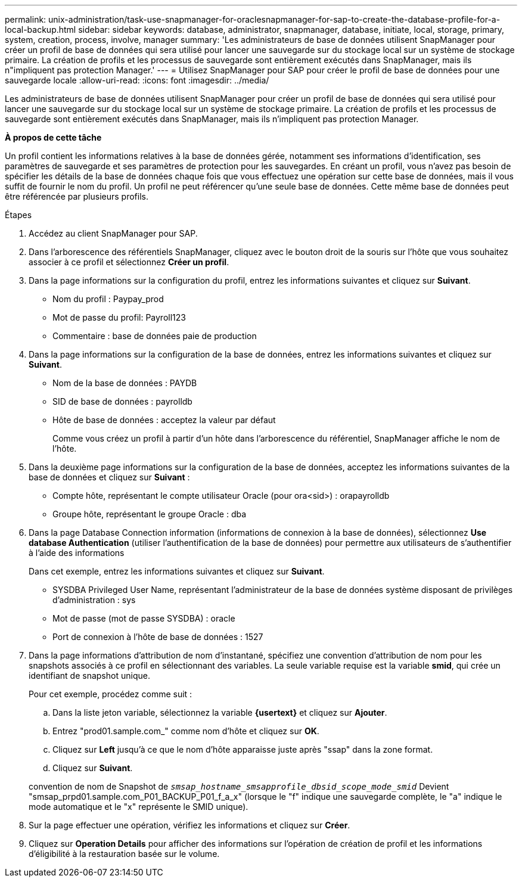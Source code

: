---
permalink: unix-administration/task-use-snapmanager-for-oraclesnapmanager-for-sap-to-create-the-database-profile-for-a-local-backup.html 
sidebar: sidebar 
keywords: database, administrator, snapmanager, database, initiate, local, storage, primary, system, creation, process, involve, manager 
summary: 'Les administrateurs de base de données utilisent SnapManager pour créer un profil de base de données qui sera utilisé pour lancer une sauvegarde sur du stockage local sur un système de stockage primaire. La création de profils et les processus de sauvegarde sont entièrement exécutés dans SnapManager, mais ils n"impliquent pas protection Manager.' 
---
= Utilisez SnapManager pour SAP pour créer le profil de base de données pour une sauvegarde locale
:allow-uri-read: 
:icons: font
:imagesdir: ../media/


[role="lead"]
Les administrateurs de base de données utilisent SnapManager pour créer un profil de base de données qui sera utilisé pour lancer une sauvegarde sur du stockage local sur un système de stockage primaire. La création de profils et les processus de sauvegarde sont entièrement exécutés dans SnapManager, mais ils n'impliquent pas protection Manager.

*À propos de cette tâche*

Un profil contient les informations relatives à la base de données gérée, notamment ses informations d'identification, ses paramètres de sauvegarde et ses paramètres de protection pour les sauvegardes. En créant un profil, vous n'avez pas besoin de spécifier les détails de la base de données chaque fois que vous effectuez une opération sur cette base de données, mais il vous suffit de fournir le nom du profil. Un profil ne peut référencer qu'une seule base de données. Cette même base de données peut être référencée par plusieurs profils.

.Étapes
. Accédez au client SnapManager pour SAP.
. Dans l'arborescence des référentiels SnapManager, cliquez avec le bouton droit de la souris sur l'hôte que vous souhaitez associer à ce profil et sélectionnez *Créer un profil*.
. Dans la page informations sur la configuration du profil, entrez les informations suivantes et cliquez sur *Suivant*.
+
** Nom du profil : Paypay_prod
** Mot de passe du profil: Payroll123
** Commentaire : base de données paie de production


. Dans la page informations sur la configuration de la base de données, entrez les informations suivantes et cliquez sur *Suivant*.
+
** Nom de la base de données : PAYDB
** SID de base de données : payrolldb
** Hôte de base de données : acceptez la valeur par défaut
+
Comme vous créez un profil à partir d'un hôte dans l'arborescence du référentiel, SnapManager affiche le nom de l'hôte.



. Dans la deuxième page informations sur la configuration de la base de données, acceptez les informations suivantes de la base de données et cliquez sur *Suivant* :
+
** Compte hôte, représentant le compte utilisateur Oracle (pour ora<sid>) : orapayrolldb
** Groupe hôte, représentant le groupe Oracle : dba


. Dans la page Database Connection information (informations de connexion à la base de données), sélectionnez *Use database Authentication* (utiliser l'authentification de la base de données) pour permettre aux utilisateurs de s'authentifier à l'aide des informations
+
Dans cet exemple, entrez les informations suivantes et cliquez sur *Suivant*.

+
** SYSDBA Privileged User Name, représentant l'administrateur de la base de données système disposant de privilèges d'administration : sys
** Mot de passe (mot de passe SYSDBA) : oracle
** Port de connexion à l'hôte de base de données : 1527


. Dans la page informations d'attribution de nom d'instantané, spécifiez une convention d'attribution de nom pour les snapshots associés à ce profil en sélectionnant des variables. La seule variable requise est la variable *smid*, qui crée un identifiant de snapshot unique.
+
Pour cet exemple, procédez comme suit :

+
.. Dans la liste jeton variable, sélectionnez la variable *{usertext}* et cliquez sur *Ajouter*.
.. Entrez "prod01.sample.com_" comme nom d'hôte et cliquez sur *OK*.
.. Cliquez sur *Left* jusqu'à ce que le nom d'hôte apparaisse juste après "ssap" dans la zone format.
.. Cliquez sur *Suivant*.


+
convention de nom de Snapshot de `_smsap_hostname_smsapprofile_dbsid_scope_mode_smid_` Devient "smsap_prpd01.sample.com_P01_BACKUP_P01_f_a_x" (lorsque le "f" indique une sauvegarde complète, le "a" indique le mode automatique et le "x" représente le SMID unique).

. Sur la page effectuer une opération, vérifiez les informations et cliquez sur *Créer*.
. Cliquez sur *Operation Details* pour afficher des informations sur l'opération de création de profil et les informations d'éligibilité à la restauration basée sur le volume.

